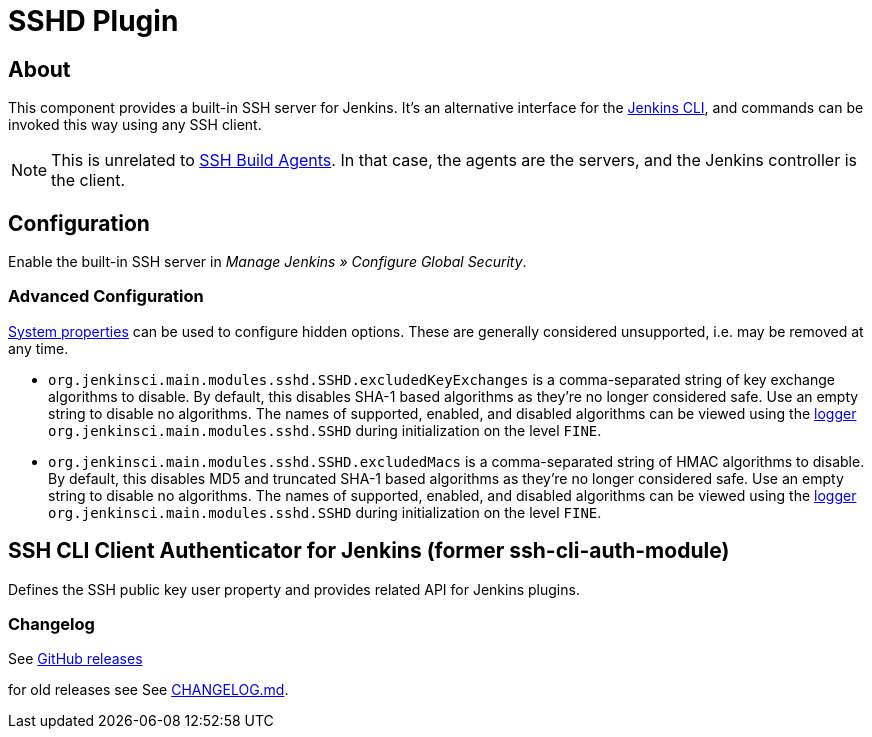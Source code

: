 = SSHD Plugin

== About

This component provides a built-in SSH server for Jenkins.
It's an alternative interface for the https://www.jenkins.io/doc/book/managing/cli/[Jenkins CLI], and commands can be invoked this way using any SSH client.

NOTE: This is unrelated to https://plugins.jenkins.io/ssh-slaves/[SSH Build Agents]. In that case, the agents are the servers, and the Jenkins controller is the client.

== Configuration

Enable the built-in SSH server in _Manage Jenkins » Configure Global Security_.

=== Advanced Configuration

https://www.jenkins.io/doc/book/managing/system-properties/[System properties] can be used to configure hidden options.
These are generally considered unsupported, i.e. may be removed at any time.

* `org.jenkinsci.main.modules.sshd.SSHD.excludedKeyExchanges` is a comma-separated string of key exchange algorithms to disable.
  By default, this disables SHA-1 based algorithms as they're no longer considered safe.
  Use an empty string to disable no algorithms.
  The names of supported, enabled, and disabled algorithms can be viewed using the https://www.jenkins.io/doc/book/system-administration/viewing-logs/[logger] `org.jenkinsci.main.modules.sshd.SSHD` during initialization on the level `FINE`.
* `org.jenkinsci.main.modules.sshd.SSHD.excludedMacs` is a comma-separated string of HMAC algorithms to disable.
  By default, this disables MD5 and truncated SHA-1 based algorithms as they're no longer considered safe.
  Use an empty string to disable no algorithms.
  The names of supported, enabled, and disabled algorithms can be viewed using the https://www.jenkins.io/doc/book/system-administration/viewing-logs/[logger] `org.jenkinsci.main.modules.sshd.SSHD` during initialization on the level `FINE`.

== SSH CLI Client Authenticator for Jenkins (former ssh-cli-auth-module)

Defines the SSH public key user property and provides related API for Jenkins plugins.

=== Changelog

See link:https://github.com/jenkinsci/sshd-module/releases[GitHub releases]

for old releases see See link:CHANGELOG.md[CHANGELOG.md].

